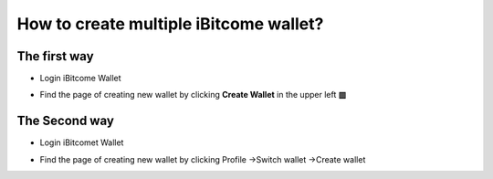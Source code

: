 How to create multiple iBitcome wallet?
========================================

The first way
---------------------------


+ Login iBitcome Wallet

.. image:: https://github.com/wangzhenzhen23/iBitcome/blob/master/_static/0401.png?raw=true


+ Find the page of creating new wallet by clicking **Create Wallet** in the upper left **▥**


 .. image:: https://github.com/wangzhenzhen23/iBitcome/blob/master/_static/0402.png?raw=true
 .. image:: https://github.com/wangzhenzhen23/iBitcome/blob/master/_static/0403.png?raw=true


The Second way
---------------------

+ Login iBitcomet Wallet

.. image:: https://github.com/wangzhenzhen23/iBitcome/blob/master/_static/0404.png?raw=true

+ Find the page of creating new wallet by clicking Profile  ->Switch wallet ->Create wallet

.. image:: https://github.com/wangzhenzhen23/iBitcome/blob/master/_static/0405.png?raw=true
.. image:: https://github.com/wangzhenzhen23/iBitcome/blob/master/_static/0406.png?raw=true
.. image:: https://github.com/wangzhenzhen23/iBitcome/blob/master/_static/0407.png?raw=true
 

